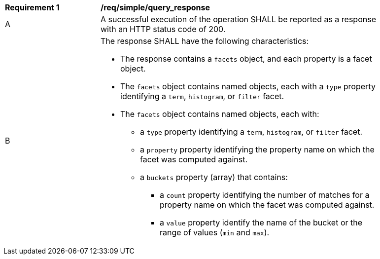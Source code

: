 [[req_simple_query_response]]
[width="90%",cols="2,6a"]
|===
^|*Requirement {counter:req-id}* |*/req/simple/query_response*
^|A |A successful execution of the operation SHALL be reported as a response with an HTTP status code of 200.
^|B |The response SHALL have the following characteristics:

* The response contains a `facets` object, and each property is a facet object.
* The `facets` object contains named objects, each with a `type` property identifying a `term`, `histogram`, or `filter` facet.
* The `facets` object contains named objects, each with:
** a `type` property identifying a `term`, `histogram`, or `filter` facet.
** a `property` property identifying the property name on which the facet was computed against.
** a `buckets` property (array) that contains:
*** a `count` property identifying the number of matches for a property name on which the facet was computed against.
*** a `value` property identify the name of the bucket or the range of values (`min` and `max`).
|===
